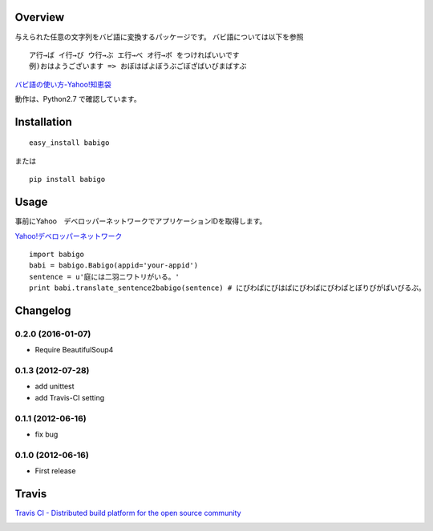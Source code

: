 Overview
========
与えられた任意の文字列をバビ語に変換するパッケージです。
バビ語については以下を参照

::

    ア行→ば イ行→び ウ行→ぶ エ行→べ オ行→ボ をつければいいです
    例)おはようございます => おぼはばよぼうぶごぼざばいびまばすぶ

`バビ語の使い方-Yahoo!知恵袋 <http://detail.chiebukuro.yahoo.co.jp/qa/question_detail/q1455806259>`_

動作は、Python2.7 で確認しています。

Installation
============

::

    easy_install babigo

または

::

    pip install babigo

Usage
=====

事前にYahoo　デベロッパーネットワークでアプリケーションIDを取得します。

`Yahoo!デベロッパーネットワーク <http://developer.yahoo.co.jp/>`_

::

    import babigo
    babi = babigo.Babigo(appid='your-appid')
    sentence = u'庭には二羽ニワトリがいる。'
    print babi.translate_sentence2babigo(sentence) # にびわばにびはばにびわばにびわばとぼりびがばいびるぶ。

Changelog
=========

0.2.0 (2016-01-07)
------------------
- Require BeautifulSoup4

0.1.3 (2012-07-28)
------------------
- add unittest
- add Travis-CI setting

0.1.1 (2012-06-16)
------------------
- fix bug

0.1.0 (2012-06-16)
------------------
- First release


Travis
======

`Travis CI - Distributed build platform for the open source community <http://travis-ci.org/#!/yuokada/python-babigo>`_

.. image :: https://secure.travis-ci.org/yuokada/python-babigo.png?branch=master
